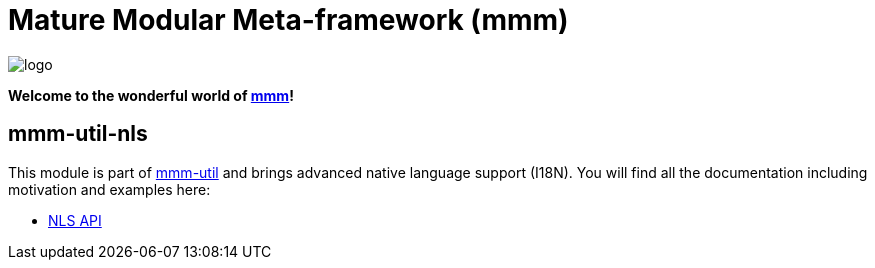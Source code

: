 = Mature Modular Meta-framework (mmm)

image:https://raw.github.com/m-m-m/mmm/master/src/site/resources/images/logo.png[logo]

*Welcome to the wonderful world of http://m-m-m.sourceforge.net/index.html[mmm]!*

== mmm-util-nls

This module is part of link:../../..#mmm-util[mmm-util] and brings advanced native language support (I18N).
You will find all the documentation including motivation and examples here:

* https://m-m-m.github.io/maven/apidocs/net/sf/mmm/util/nls/api/package-summary.html#package.description[NLS API]
